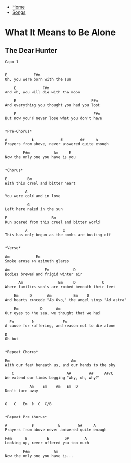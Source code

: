 + [[../index.org][Home]]
+ [[./index.org][Songs]]

* What It Means to Be Alone
** The Dear Hunter

#+BEGIN_SRC elisp
Capo 1


E            F#m
Oh, you were born with the sun

    E            F#m
And oh, you will die with the moon

    E                                  F#m
And everything you thought you had you lost

    E                                   F#m
But now you'd never lose what you don't have


*Pre-Chorus*

A           B            E        G#     A
Prayers from above, never answered quite enough

        F#m           Am     E
Now the only one you have is you


*Chorus*

E         Bm
With this cruel and bitter heart

         A
You were cold and in love

          G
Left here naked in the sun

E                    Bm
Run scared from this cruel and bitter world

         A                G
This has only begun as the bombs are busting off


*Verse*

Am            Em
Smoke arose on azimuth glares

Am                Em           D
Bodies brewed and frigid winter air

      Am                Em     D            C
Where families son's are robbed beneath their feet

    Em     D       Am          Em    D
And hearts concede "Ab Ovo," the angel sings "Ad astra"

    Em          D      Am
Our eyes to the sea, we thought that we had

  Em        D             Em
A cause for suffering, and reason not to die alone

D
Oh but


*Repeat Chorus*

Em                            Am
With our feet beneath us, and our hands to the sky

   C                        A#        A#     A#/C
We extend our limbs begging "why, oh, why?"

           Am    Em    Am   Em  D
Don't turn away


G   C   Em  D  C  C/B


*Repeat Pre-Chorus*

A           B           E        G#     A
Prayers from above never answered quite enough

F#m      B         E       G#       A
Looking up, never offered you too much

        F#m           Am
Now the only one you have is...
#+END_SRC

